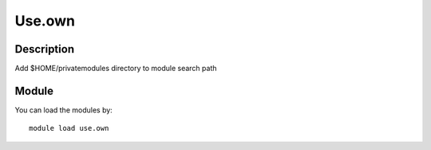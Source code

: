 .. _backbone-label:

Use.own
==============================

Description
~~~~~~~~
Add $HOME/privatemodules directory to module search path

Module
~~~~~~~~
You can load the modules by::

    module load use.own